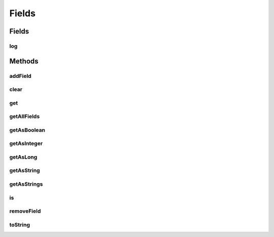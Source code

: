 .. java:import:: java.util ArrayList

.. java:import:: java.util HashMap

.. java:import:: java.util List

.. java:import:: java.util Map

.. java:import:: java.util.logging Logger

Fields
======

.. java:package:: tigase.form
   :noindex:

.. java:type:: public class Fields

   :author: Wojciech Kapcia

Fields
------
log
^^^

.. java:field:: protected static final Logger log
   :outertype: Fields

Methods
-------
addField
^^^^^^^^

.. java:method:: public void addField(Field field)
   :outertype: Fields

clear
^^^^^

.. java:method:: public void clear()
   :outertype: Fields

get
^^^

.. java:method:: public Field get(String var)
   :outertype: Fields

getAllFields
^^^^^^^^^^^^

.. java:method:: public List<Field> getAllFields()
   :outertype: Fields

getAsBoolean
^^^^^^^^^^^^

.. java:method:: public Boolean getAsBoolean(String var)
   :outertype: Fields

getAsInteger
^^^^^^^^^^^^

.. java:method:: public Integer getAsInteger(String var)
   :outertype: Fields

getAsLong
^^^^^^^^^

.. java:method:: public Long getAsLong(String var)
   :outertype: Fields

getAsString
^^^^^^^^^^^

.. java:method:: public String getAsString(String var)
   :outertype: Fields

getAsStrings
^^^^^^^^^^^^

.. java:method:: public String[] getAsStrings(String var)
   :outertype: Fields

is
^^

.. java:method:: public boolean is(String var)
   :outertype: Fields

removeField
^^^^^^^^^^^

.. java:method:: public void removeField(String var)
   :outertype: Fields

toString
^^^^^^^^

.. java:method:: @Override public String toString()
   :outertype: Fields

